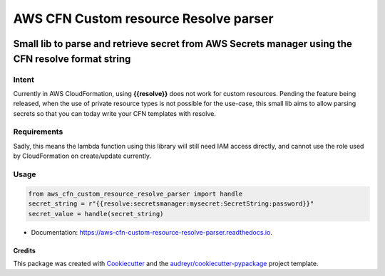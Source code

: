 ======================================
AWS CFN Custom resource Resolve parser
======================================


.. image:: https://img.shields.io/pypi/v/aws_cfn_custom_resource_resolve_parser.svg
        :target: https://pypi.python.org/pypi/aws_cfn_custom_resource_resolve_parser

.. image:: https://readthedocs.org/projects/aws-cfn-custom-resource-resolve-parser/badge/?version=latest
        :target: https://aws-cfn-custom-resource-resolve-parser.readthedocs.io/en/latest/?version=latest
        :alt: Documentation Status


----------------------------------------------------------------------------------------------------
Small lib to parse and retrieve secret from AWS Secrets manager using the CFN resolve format string
----------------------------------------------------------------------------------------------------

Intent
=======

Currently in AWS CloudFormation, using **{{resolve}}** does not work for custom resources. Pending the feature being
released, when the use of private resource types is not possible for the use-case, this small lib aims to allow
parsing secrets so that you can today write your CFN templates with resolve.

Requirements
=============

Sadly, this means the lambda function using this library will still need IAM access directly, and cannot use the role
used by CloudFormation on create/update currently.

Usage
=======

.. code-block:: python

    from aws_cfn_custom_resource_resolve_parser import handle
    secret_string = r"{{resolve:secretsmanager:mysecret:SecretString:password}}"
    secret_value = handle(secret_string)


* Documentation: https://aws-cfn-custom-resource-resolve-parser.readthedocs.io.

Credits
-------

This package was created with Cookiecutter_ and the `audreyr/cookiecutter-pypackage`_ project template.

.. _Cookiecutter: https://github.com/audreyr/cookiecutter
.. _`audreyr/cookiecutter-pypackage`: https://github.com/audreyr/cookiecutter-pypackage
